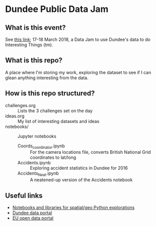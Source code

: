 * Dundee Public Data Jam

** What is this event?
See [[https://www.wittin.co.uk/index.php/dundee-public-data-hack/][this link]]; 17-18 March 2018, a Data Jam to use Dundee's data to do Interesting Things (tm).

** What is this repo?
A place where I'm storing my work, exploring the dataset to see if I can glean anything interesting from the data.

** How is this repo structured?
- challenges.org :: Lists the 3 challenges set on the day
- ideas.org :: My list of interesting datasets and ideas
- notebooks/ :: Jupyter notebooks 
  - Coords_coordinator.ipynb :: For the camera locations file, converts British National Grid coordinates to lat/long
  - Accidents.ipynb :: Exploring accident statistics in Dundee for 2016
  - Accidents_Neat.ipynb :: A neatened-up version of the Accidents notebook

** Useful links
- [[https://github.com/urschrei/Geopython][Notebooks and libraries for spatial/geo Python explorations]]
- [[https://data.dundeecity.gov.uk/][Dundee data portal]]
- [[http://data.europa.eu/euodp/en/home][EU open data portal]]
  
